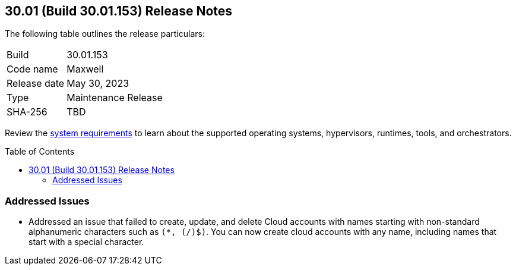 :toc: macro
== 30.01 (Build 30.01.153) Release Notes

The following table outlines the release particulars:

[cols="1,4"]
|===
|Build
|30.01.153

|Code name
|Maxwell

|Release date
|May 30, 2023

|Type
|Maintenance Release

|SHA-256
|TBD
|===

Review the https://docs.paloaltonetworks.com/prisma/prisma-cloud/30/prisma-cloud-compute-edition-admin/install/system_requirements[system requirements] to learn about the supported operating systems, hypervisors, runtimes, tools, and orchestrators.

//You can download the release image from the Palo Alto Networks Customer Support Portal, or use a program or script (such as curl, wget) to download the release image directly from our CDN:
//
// LINK

toc::[]

[#addressed-issues]
=== Addressed Issues

* Addressed an issue that failed to create, update, and delete Cloud accounts with names starting with non-standard alphanumeric characters such as `(*, (/)$)`. You can now create cloud accounts with any name, including names that start with a special character.

//[#change-in-behavior]
//=== Change in Behavior

//==== Breaking fixes compare with SaaS RN

